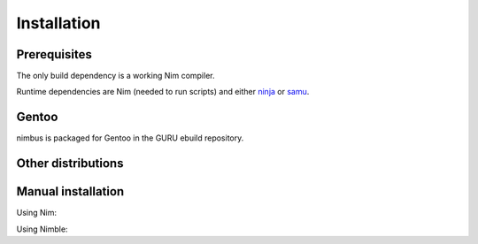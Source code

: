 .. SPDX-FileCopyrightText: 2022-2023 Anna <cyber@sysrq.in>
..
.. SPDX-License-Identifier: BSD-3-Clause

Installation
============

Prerequisites
-------------

The only build dependency is a working Nim compiler.

Runtime dependencies are Nim (needed to run scripts) and either `ninja`_ or
`samu`_.

.. _ninja: https://ninja-build.org/
.. _samu: https://github.com/michaelforney/samurai

Gentoo
------

nimbus is packaged for Gentoo in the GURU ebuild repository.

.. prompt:: bash #

   eselect repository enable guru
   emaint sync -r guru
   emerge dev-nim/nimbus

Other distributions
-------------------

.. image:: https://repology.org/badge/vertical-allrepos/nim:nimbus.svg
   :alt: Packaging status on Repology
   :target: https://repology.org/project/nim:nimbus/versions

Manual installation
-------------------

Using Nim:

.. prompt:: bash

   git clone https://git.sysrq.in/nimbus
   cd nimbus
   nim c src/nimbus

Using Nimble:

.. prompt:: bash

   nimble install https://git.sysrq.in/nimbus
